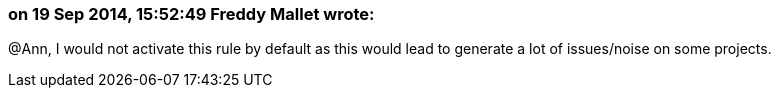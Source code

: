 === on 19 Sep 2014, 15:52:49 Freddy Mallet wrote:
@Ann, I would not activate this rule by default as this would lead to generate a lot of issues/noise on some projects.

